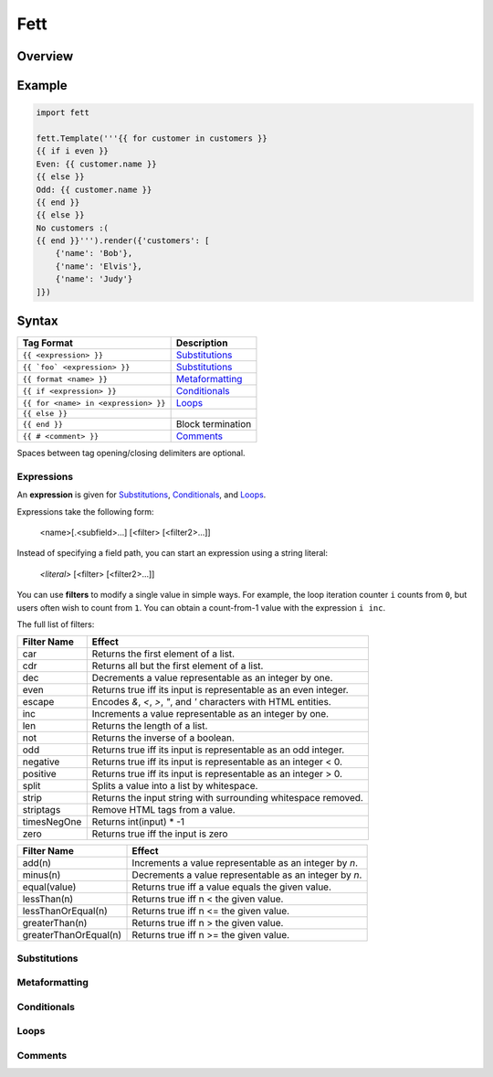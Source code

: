 .. |travis| image:: https://travis-ci.org/i80and/fett.svg?branch=master
            :target: https://travis-ci.org/i80and/fett

=============
Fett |travis|
=============

Overview
--------

Example
-------

.. code-block:: python

   import fett

   fett.Template('''{{ for customer in customers }}
   {{ if i even }}
   Even: {{ customer.name }}
   {{ else }}
   Odd: {{ customer.name }}
   {{ end }}
   {{ else }}
   No customers :(
   {{ end }}''').render({'customers': [
       {'name': 'Bob'},
       {'name': 'Elvis'},
       {'name': 'Judy'}
   ]})

Syntax
------

==========================================   ===========
Tag Format                                   Description
==========================================   ===========
``{{ <expression> }}``                       Substitutions_
``{{ `foo` <expression> }}``                 Substitutions_
``{{ format <name> }}``                      Metaformatting_
``{{ if <expression> }}``                    Conditionals_
``{{ for <name> in <expression> }}``         Loops_
``{{ else }}``
``{{ end }}``                                Block termination
``{{ # <comment> }}``                        Comments_
==========================================   ===========

Spaces between tag opening/closing delimiters are optional.

Expressions
~~~~~~~~~~~

An **expression** is given for Substitutions_, Conditionals_, and Loops_.

Expressions take the following form:

    <name>[.<subfield>...] [<filter> [<filter2>...]]

Instead of specifying a field path, you can start an expression using
a string literal:

    `<literal>` [<filter> [<filter2>...]]

You can use **filters** to modify a single value in simple ways. For example,
the loop iteration counter ``i`` counts from ``0``, but users often wish to
count from ``1``. You can obtain a count-from-1 value with the expression
``i inc``.

The full list of filters:

===========  ======
Filter Name  Effect
===========  ======
car          Returns the first element of a list.
cdr          Returns all but the first element of a list.
dec          Decrements a value representable as an integer by one.
even         Returns true iff its input is representable as an even integer.
escape       Encodes `&`, `<`, `>`, `"`, and `'` characters with HTML entities.
inc          Increments a value representable as an integer by one.
len          Returns the length of a list.
not          Returns the inverse of a boolean.
odd          Returns true iff its input is representable as an odd integer.
negative     Returns true iff its input is representable as an integer < 0.
positive     Returns true iff its input is representable as an integer > 0.
split        Splits a value into a list by whitespace.
strip        Returns the input string with surrounding whitespace removed.
striptags    Remove HTML tags from a value.
timesNegOne  Returns int(input) * -1
zero         Returns true iff the input is zero
===========  ======

=====================  ======
Filter Name            Effect
=====================  ======
add(n)                 Increments a value representable as an integer by `n`.
minus(n)               Decrements a value representable as an integer by `n`.
equal(value)           Returns true iff a value equals the given value.
lessThan(n)            Returns true iff n < the given value.
lessThanOrEqual(n)     Returns true iff n <= the given value.
greaterThan(n)         Returns true iff n > the given value.
greaterThanOrEqual(n)  Returns true iff n >= the given value.
=====================  ======

Substitutions
~~~~~~~~~~~~~

Metaformatting
~~~~~~~~~~~~~~

Conditionals
~~~~~~~~~~~~

Loops
~~~~~

Comments
~~~~~~~~
